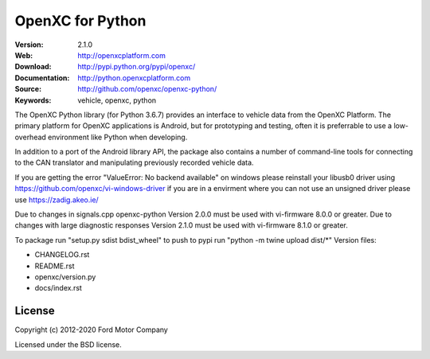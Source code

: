 ===============================================
OpenXC for Python
===============================================

.. image:: https://github.com/openxc/openxc-python/raw/master/docs/_static/logo.png

:Version: 2.1.0
:Web: http://openxcplatform.com
:Download: http://pypi.python.org/pypi/openxc/
:Documentation: http://python.openxcplatform.com
:Source: http://github.com/openxc/openxc-python/
:Keywords: vehicle, openxc, python

.. image:: https://github.com/openxc/openxc-python/workflows/Test%20Open%20XC%20Pyton/badge.svg
    :target: https://github.com/openxc/openxc-python/actions?query=workflow%3A%22Test+Open+XC+Pyton%22

.. image:: https://coveralls.io/repos/openxc/openxc-python/badge.png?branch=master
    :target: https://coveralls.io/r/openxc/openxc-python?branch=master

.. image:: https://readthedocs.org/projects/openxc-python-library/badge/
    :target: http://python.openxcplatform.com
    :alt: Documentation Status

The OpenXC Python library (for Python 3.6.7) provides an interface to
vehicle data from the OpenXC Platform. The primary platform for OpenXC
applications is Android, but for prototyping and testing, often it is
preferrable to use a low-overhead environment like Python when developing.

In addition to a port of the Android library API, the package also contains a
number of command-line tools for connecting to the CAN translator and
manipulating previously recorded vehicle data.

If you are getting the error "ValueError: No backend available" on windows please reinstall your libusb0 driver using https://github.com/openxc/vi-windows-driver if you are in a envirment where you can not use an unsigned driver  please use https://zadig.akeo.ie/

Due to changes in signals.cpp openxc-python Version 2.0.0 must be used with vi-firmware 8.0.0 or greater. 
Due to changes with large diagnostic responses Version 2.1.0 must be used with vi-firmware 8.1.0 or greater.

To package run "setup.py sdist bdist_wheel"
to push to pypi run "python -m twine upload dist/\*"
Version files:

- CHANGELOG.rst
- README.rst
- openxc/version.py
- docs/index.rst

License
========

Copyright (c) 2012-2020 Ford Motor Company

Licensed under the BSD license.
